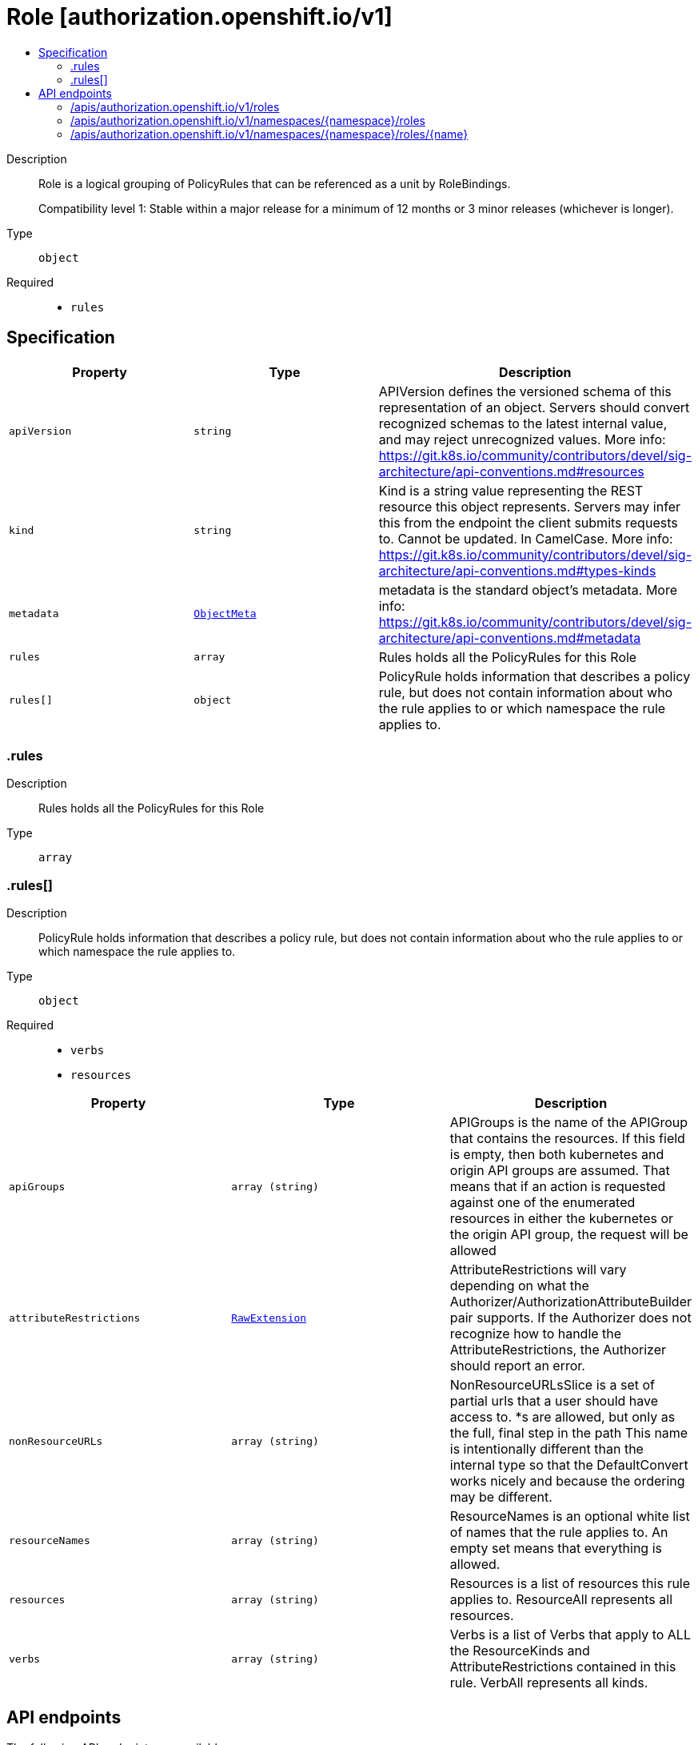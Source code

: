 // Automatically generated by 'openshift-apidocs-gen'. Do not edit.
:_mod-docs-content-type: ASSEMBLY
[id="role-authorization-openshift-io-v1"]
= Role [authorization.openshift.io/v1]
:toc: macro
:toc-title:

toc::[]


Description::
+
--
Role is a logical grouping of PolicyRules that can be referenced as a unit by RoleBindings.

Compatibility level 1: Stable within a major release for a minimum of 12 months or 3 minor releases (whichever is longer).
--

Type::
  `object`

Required::
  - `rules`


== Specification

[cols="1,1,1",options="header"]
|===
| Property | Type | Description

| `apiVersion`
| `string`
| APIVersion defines the versioned schema of this representation of an object. Servers should convert recognized schemas to the latest internal value, and may reject unrecognized values. More info: https://git.k8s.io/community/contributors/devel/sig-architecture/api-conventions.md#resources

| `kind`
| `string`
| Kind is a string value representing the REST resource this object represents. Servers may infer this from the endpoint the client submits requests to. Cannot be updated. In CamelCase. More info: https://git.k8s.io/community/contributors/devel/sig-architecture/api-conventions.md#types-kinds

| `metadata`
| xref:../objects/index.adoc#io-k8s-apimachinery-pkg-apis-meta-v1-ObjectMeta[`ObjectMeta`]
| metadata is the standard object's metadata. More info: https://git.k8s.io/community/contributors/devel/sig-architecture/api-conventions.md#metadata

| `rules`
| `array`
| Rules holds all the PolicyRules for this Role

| `rules[]`
| `object`
| PolicyRule holds information that describes a policy rule, but does not contain information about who the rule applies to or which namespace the rule applies to.

|===
=== .rules
Description::
+
--
Rules holds all the PolicyRules for this Role
--

Type::
  `array`




=== .rules[]
Description::
+
--
PolicyRule holds information that describes a policy rule, but does not contain information about who the rule applies to or which namespace the rule applies to.
--

Type::
  `object`

Required::
  - `verbs`
  - `resources`



[cols="1,1,1",options="header"]
|===
| Property | Type | Description

| `apiGroups`
| `array (string)`
| APIGroups is the name of the APIGroup that contains the resources.  If this field is empty, then both kubernetes and origin API groups are assumed. That means that if an action is requested against one of the enumerated resources in either the kubernetes or the origin API group, the request will be allowed

| `attributeRestrictions`
| xref:../objects/index.adoc#io-k8s-apimachinery-pkg-runtime-RawExtension[`RawExtension`]
| AttributeRestrictions will vary depending on what the Authorizer/AuthorizationAttributeBuilder pair supports. If the Authorizer does not recognize how to handle the AttributeRestrictions, the Authorizer should report an error.

| `nonResourceURLs`
| `array (string)`
| NonResourceURLsSlice is a set of partial urls that a user should have access to.  *s are allowed, but only as the full, final step in the path This name is intentionally different than the internal type so that the DefaultConvert works nicely and because the ordering may be different.

| `resourceNames`
| `array (string)`
| ResourceNames is an optional white list of names that the rule applies to.  An empty set means that everything is allowed.

| `resources`
| `array (string)`
| Resources is a list of resources this rule applies to.  ResourceAll represents all resources.

| `verbs`
| `array (string)`
| Verbs is a list of Verbs that apply to ALL the ResourceKinds and AttributeRestrictions contained in this rule.  VerbAll represents all kinds.

|===

== API endpoints

The following API endpoints are available:

* `/apis/authorization.openshift.io/v1/roles`
- `GET`: list objects of kind Role
* `/apis/authorization.openshift.io/v1/namespaces/{namespace}/roles`
- `GET`: list objects of kind Role
- `POST`: create a Role
* `/apis/authorization.openshift.io/v1/namespaces/{namespace}/roles/{name}`
- `DELETE`: delete a Role
- `GET`: read the specified Role
- `PATCH`: partially update the specified Role
- `PUT`: replace the specified Role


=== /apis/authorization.openshift.io/v1/roles



HTTP method::
  `GET`

Description::
  list objects of kind Role


.HTTP responses
[cols="1,1",options="header"]
|===
| HTTP code | Reponse body
| 200 - OK
| xref:../objects/index.adoc#com-github-openshift-api-authorization-v1-RoleList[`RoleList`] schema
| 401 - Unauthorized
| Empty
|===


=== /apis/authorization.openshift.io/v1/namespaces/{namespace}/roles



HTTP method::
  `GET`

Description::
  list objects of kind Role




.HTTP responses
[cols="1,1",options="header"]
|===
| HTTP code | Reponse body
| 200 - OK
| xref:../objects/index.adoc#com-github-openshift-api-authorization-v1-RoleList[`RoleList`] schema
| 401 - Unauthorized
| Empty
|===

HTTP method::
  `POST`

Description::
  create a Role


.Query parameters
[cols="1,1,2",options="header"]
|===
| Parameter | Type | Description
| `dryRun`
| `string`
| When present, indicates that modifications should not be persisted. An invalid or unrecognized dryRun directive will result in an error response and no further processing of the request. Valid values are: - All: all dry run stages will be processed
| `fieldValidation`
| `string`
| fieldValidation instructs the server on how to handle objects in the request (POST/PUT/PATCH) containing unknown or duplicate fields. Valid values are: - Ignore: This will ignore any unknown fields that are silently dropped from the object, and will ignore all but the last duplicate field that the decoder encounters. This is the default behavior prior to v1.23. - Warn: This will send a warning via the standard warning response header for each unknown field that is dropped from the object, and for each duplicate field that is encountered. The request will still succeed if there are no other errors, and will only persist the last of any duplicate fields. This is the default in v1.23+ - Strict: This will fail the request with a BadRequest error if any unknown fields would be dropped from the object, or if any duplicate fields are present. The error returned from the server will contain all unknown and duplicate fields encountered.
|===

.Body parameters
[cols="1,1,2",options="header"]
|===
| Parameter | Type | Description
| `body`
| xref:../role_apis/role-authorization-openshift-io-v1.adoc#role-authorization-openshift-io-v1[`Role`] schema
| 
|===

.HTTP responses
[cols="1,1",options="header"]
|===
| HTTP code | Reponse body
| 200 - OK
| xref:../role_apis/role-authorization-openshift-io-v1.adoc#role-authorization-openshift-io-v1[`Role`] schema
| 201 - Created
| xref:../role_apis/role-authorization-openshift-io-v1.adoc#role-authorization-openshift-io-v1[`Role`] schema
| 202 - Accepted
| xref:../role_apis/role-authorization-openshift-io-v1.adoc#role-authorization-openshift-io-v1[`Role`] schema
| 401 - Unauthorized
| Empty
|===


=== /apis/authorization.openshift.io/v1/namespaces/{namespace}/roles/{name}

.Global path parameters
[cols="1,1,2",options="header"]
|===
| Parameter | Type | Description
| `name`
| `string`
| name of the Role
|===


HTTP method::
  `DELETE`

Description::
  delete a Role


.Query parameters
[cols="1,1,2",options="header"]
|===
| Parameter | Type | Description
| `dryRun`
| `string`
| When present, indicates that modifications should not be persisted. An invalid or unrecognized dryRun directive will result in an error response and no further processing of the request. Valid values are: - All: all dry run stages will be processed
|===


.HTTP responses
[cols="1,1",options="header"]
|===
| HTTP code | Reponse body
| 200 - OK
| xref:../objects/index.adoc#io-k8s-apimachinery-pkg-apis-meta-v1-Status[`Status`] schema
| 202 - Accepted
| xref:../objects/index.adoc#io-k8s-apimachinery-pkg-apis-meta-v1-Status[`Status`] schema
| 401 - Unauthorized
| Empty
|===

HTTP method::
  `GET`

Description::
  read the specified Role


.HTTP responses
[cols="1,1",options="header"]
|===
| HTTP code | Reponse body
| 200 - OK
| xref:../role_apis/role-authorization-openshift-io-v1.adoc#role-authorization-openshift-io-v1[`Role`] schema
| 401 - Unauthorized
| Empty
|===

HTTP method::
  `PATCH`

Description::
  partially update the specified Role


.Query parameters
[cols="1,1,2",options="header"]
|===
| Parameter | Type | Description
| `dryRun`
| `string`
| When present, indicates that modifications should not be persisted. An invalid or unrecognized dryRun directive will result in an error response and no further processing of the request. Valid values are: - All: all dry run stages will be processed
| `fieldValidation`
| `string`
| fieldValidation instructs the server on how to handle objects in the request (POST/PUT/PATCH) containing unknown or duplicate fields. Valid values are: - Ignore: This will ignore any unknown fields that are silently dropped from the object, and will ignore all but the last duplicate field that the decoder encounters. This is the default behavior prior to v1.23. - Warn: This will send a warning via the standard warning response header for each unknown field that is dropped from the object, and for each duplicate field that is encountered. The request will still succeed if there are no other errors, and will only persist the last of any duplicate fields. This is the default in v1.23+ - Strict: This will fail the request with a BadRequest error if any unknown fields would be dropped from the object, or if any duplicate fields are present. The error returned from the server will contain all unknown and duplicate fields encountered.
|===


.HTTP responses
[cols="1,1",options="header"]
|===
| HTTP code | Reponse body
| 200 - OK
| xref:../role_apis/role-authorization-openshift-io-v1.adoc#role-authorization-openshift-io-v1[`Role`] schema
| 201 - Created
| xref:../role_apis/role-authorization-openshift-io-v1.adoc#role-authorization-openshift-io-v1[`Role`] schema
| 401 - Unauthorized
| Empty
|===

HTTP method::
  `PUT`

Description::
  replace the specified Role


.Query parameters
[cols="1,1,2",options="header"]
|===
| Parameter | Type | Description
| `dryRun`
| `string`
| When present, indicates that modifications should not be persisted. An invalid or unrecognized dryRun directive will result in an error response and no further processing of the request. Valid values are: - All: all dry run stages will be processed
| `fieldValidation`
| `string`
| fieldValidation instructs the server on how to handle objects in the request (POST/PUT/PATCH) containing unknown or duplicate fields. Valid values are: - Ignore: This will ignore any unknown fields that are silently dropped from the object, and will ignore all but the last duplicate field that the decoder encounters. This is the default behavior prior to v1.23. - Warn: This will send a warning via the standard warning response header for each unknown field that is dropped from the object, and for each duplicate field that is encountered. The request will still succeed if there are no other errors, and will only persist the last of any duplicate fields. This is the default in v1.23+ - Strict: This will fail the request with a BadRequest error if any unknown fields would be dropped from the object, or if any duplicate fields are present. The error returned from the server will contain all unknown and duplicate fields encountered.
|===

.Body parameters
[cols="1,1,2",options="header"]
|===
| Parameter | Type | Description
| `body`
| xref:../role_apis/role-authorization-openshift-io-v1.adoc#role-authorization-openshift-io-v1[`Role`] schema
| 
|===

.HTTP responses
[cols="1,1",options="header"]
|===
| HTTP code | Reponse body
| 200 - OK
| xref:../role_apis/role-authorization-openshift-io-v1.adoc#role-authorization-openshift-io-v1[`Role`] schema
| 201 - Created
| xref:../role_apis/role-authorization-openshift-io-v1.adoc#role-authorization-openshift-io-v1[`Role`] schema
| 401 - Unauthorized
| Empty
|===



